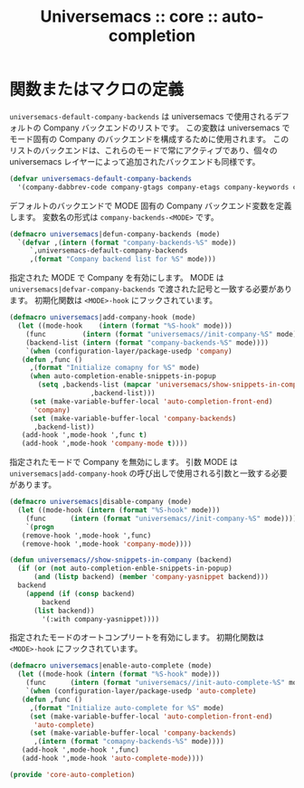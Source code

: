 # -*- coding: utf-8; -*-
#+title: Universemacs :: core :: auto-completion
#+language: ja

* 関数またはマクロの定義

~universemacs-default-company-backends~ は universemacs で使用されるデフォルトの Company バックエンドのリストです。
この変数は universemacs でモード固有の Company のバックエンドを構成するために使用されます。
このリストのバックエンドは、これらのモードで常にアクティブであり、個々の universemacs レイヤーによって追加されたバックエンドも同様です。

#+begin_src emacs-lisp :tangle ../../core/core-auto-completion.el
  (defvar universemacs-default-company-backends
    '(company-dabbrev-code company-gtags company-etags company-keywords company-files company-dabbrev))
#+end_src

デフォルトのバックエンドで MODE 固有の Company バックエンド変数を定義します。
変数名の形式は ~company-backends-<MODE>~ です。

#+begin_src emacs-lisp :tangle ../../core/core-auto-completion.el
  (defmacro universemacs|defun-company-backends (mode)
    `(defvar ,(intern (format "company-backends-%S" mode))
       `,universemacs-default-company-backends
       ,(format "Company backend list for %S" mode)))
#+end_src

指定された MODE で Company を有効にします。
MODE は ~universemacs|defvar-company-backends~ で渡された記号と一致する必要があります。
初期化関数は ~<MODE>-hook~ にフックされています。

#+begin_src emacs-lisp :tangle ../../core/core-auto-completion.el
  (defmacro universemacs|add-company-hook (mode)
    (let ((mode-hook    (intern (format "%S-hook" mode)))
	  (func         (intern (format "universemacs//init-company-%S" mode)))
	  (backend-list (intern (format "company-backends-%S" mode))))
      `(when (configuration-layer/package-usedp 'company)
	 (defun ,func ()
	   ,(format "Initialize comapny for %S" mode)
	   (when auto-completion-enable-snippets-in-popup
	     (setq ,backends-list (mapcar 'universemacs/show-snippets-in-company
					  ,backend-list)))
	   (set (make-variable-buffer-local 'auto-completion-front-end)
		'company)
	   (set (make-variable-buffer-local 'company-backends)
		,backend-list))
	 (add-hook ',mode-hook ',func t)
	 (add-hook ',mode-hook 'company-mode t))))
#+end_src

指定されたモードで Company を無効にします。
引数 MODE は ~universemacs|add-company-hook~ の呼び出しで使用される引数と一致する必要があります。

#+begin_src emacs-lisp :tangle ../../core/core-auto-completion.el
  (defmacro universemacs|disable-company (mode)
    (let ((mode-hook (intern (format "%S-hook" mode)))
	  (func      (intern (format "universemacs//init-company-%S" mode))))
      `(progn
	 (remove-hook ',mode-hook ',func)
	 (remove-hook ',mode-hook 'company-mode))))
#+end_src

#+begin_src emacs-lisp :tangle ../../core/core-auto-completion.el
  (defun universemacs//show-snippets-in-company (backend)
    (if (or (not auto-completion-enble-snippets-in-popup)
	    (and (listp backend) (member 'company-yasnippet backend)))
	backend
      (append (if (consp backend)
		  backend
		(list backend))
	      '(:with company-yasnippet))))
#+end_src

指定されたモードのオートコンプリートを有効にします。
初期化関数は ~<MODE>-hook~ にフックされています。

#+begin_src emacs-lisp :tangle ../../core/core-auto-completion.el
  (defmacro universemacs|enable-auto-complete (mode)
    (let ((mode-hook (intern (format "%S-hook" mode)))
	  (func      (intern (format "universemacs//init-auto-complete-%S" mode))))
      `(when (configuration-layer/package-usedp 'auto-complete)
	 (defun ,func ()
	   ,(format "Initialize auto-complete for %S" mode)
	   (set (make-variable-buffer-local 'auto-completion-front-end)
		'auto-complete)
	   (set (make-variable-buffer-local 'company-backends)
		,(intern (format "comapny-backends-%S" mode))))
	 (add-hook ',mode-hook ',func)
	 (add-hook ',mode-hook 'auto-complete-mode))))
#+end_src

#+begin_src emacs-lisp :tangle ../../core/core-auto-completion.el
  (provide 'core-auto-completion)
#+end_src
